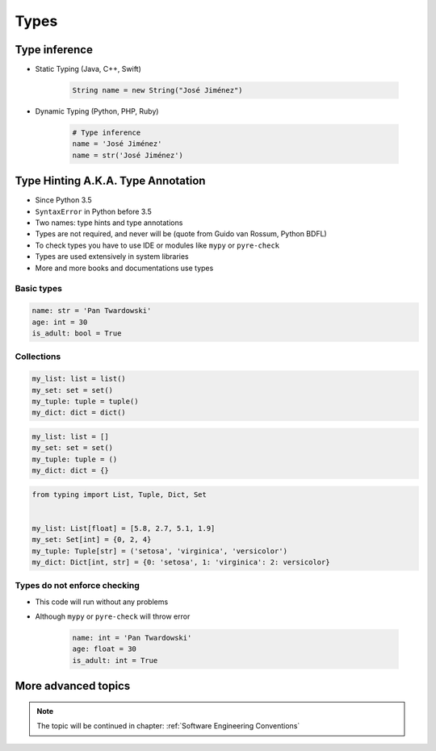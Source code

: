 *****
Types
*****


Type inference
==============
* Static Typing (Java, C++, Swift)

    .. code-block:: java

        String name = new String("José Jiménez")

* Dynamic Typing (Python, PHP, Ruby)

    .. code-block:: python

        # Type inference
        name = 'José Jiménez'
        name = str('José Jiménez')


Type Hinting A.K.A. Type Annotation
===================================
* Since Python 3.5
* ``SyntaxError`` in Python before 3.5
* Two names: type hints and type annotations
* Types are not required, and never will be (quote from Guido van Rossum, Python BDFL)
* To check types you have to use IDE or modules like ``mypy`` or ``pyre-check``
* Types are used extensively in system libraries
* More and more books and documentations use types

Basic types
-----------
.. code-block:: python

    name: str = 'Pan Twardowski'
    age: int = 30
    is_adult: bool = True

Collections
-----------
.. code-block:: python

    my_list: list = list()
    my_set: set = set()
    my_tuple: tuple = tuple()
    my_dict: dict = dict()

.. code-block:: python

    my_list: list = []
    my_set: set = set()
    my_tuple: tuple = ()
    my_dict: dict = {}

.. code-block:: python

    from typing import List, Tuple, Dict, Set


    my_list: List[float] = [5.8, 2.7, 5.1, 1.9]
    my_set: Set[int] = {0, 2, 4}
    my_tuple: Tuple[str] = ('setosa', 'virginica', 'versicolor')
    my_dict: Dict[int, str] = {0: 'setosa', 1: 'virginica': 2: versicolor}

Types do not enforce checking
-----------------------------
* This code will run without any problems
* Although ``mypy`` or ``pyre-check`` will throw error

    .. code-block:: python

        name: int = 'Pan Twardowski'
        age: float = 30
        is_adult: int = True


More advanced topics
====================
.. note:: The topic will be continued in chapter: :ref:`Software Engineering Conventions`
